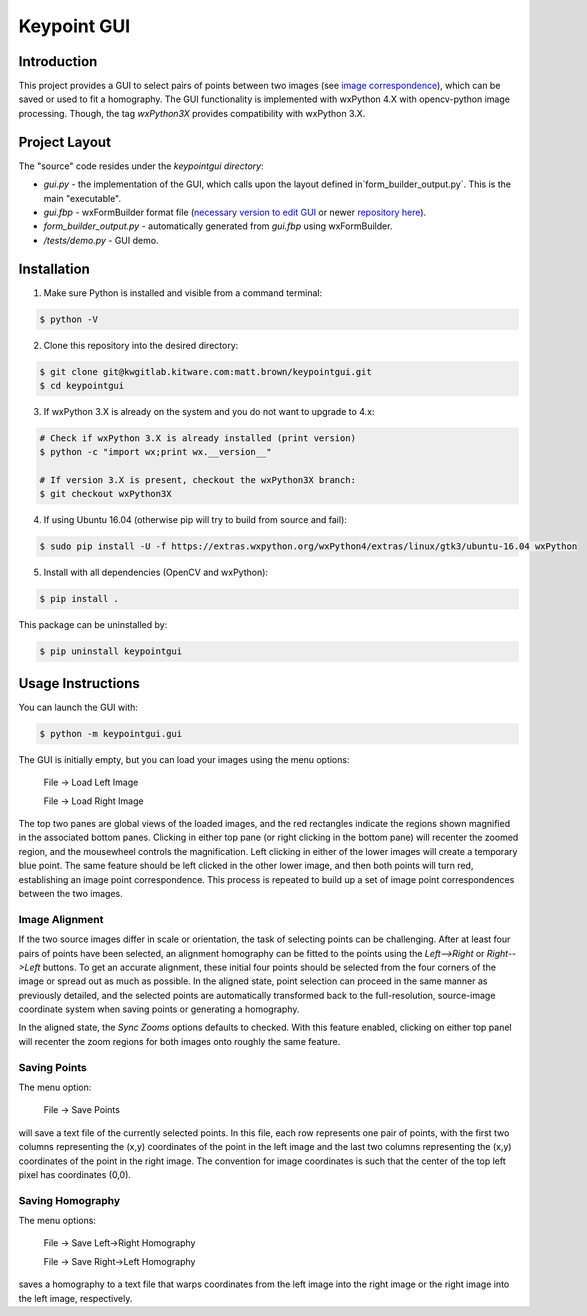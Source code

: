 ############################################
                 Keypoint GUI
############################################
.. image:: /docs/gui_demo_657x508.jpg
   :alt: gui_demo

Introduction
============
This project provides a GUI to select pairs of points between two images (see 
`image correspondence <https://en.wikipedia.org/wiki/Correspondence_problem>`_),
which can be saved or used to fit a homography. The GUI functionality is
implemented with wxPython 4.X with opencv-python image processing. Though, the 
tag `wxPython3X` provides compatibility with wxPython 3.X.

Project Layout
==============
The "source" code resides under the `keypointgui directory`:

- `gui.py` - the implementation of the GUI, which calls upon the layout defined in`form_builder_output.py`. This is the main "executable".

- `gui.fbp` - wxFormBuilder format file (`necessary version to edit GUI <https://ci.appveyor.com/api/projects/jhasse/wxformbuilder-461d5/artifacts/wxFormBuilder_win32.zip?branch=master>`_ or newer `repository here <www.wxformbuilder.org>`_).

- `form_builder_output.py` - automatically generated from `gui.fbp` using wxFormBuilder.

- `/tests/demo.py` - GUI demo.

Installation
============
1. Make sure Python is installed and visible from a command terminal:

.. code-block :: console

  $ python -V

2. Clone this repository into the desired directory:

.. code-block :: console

  $ git clone git@kwgitlab.kitware.com:matt.brown/keypointgui.git
  $ cd keypointgui

3. If wxPython 3.X is already on the system and you do not want to upgrade to 4.x:

.. code-block :: console

  # Check if wxPython 3.X is already installed (print version)
  $ python -c "import wx;print wx.__version__"
  
  # If version 3.X is present, checkout the wxPython3X branch:
  $ git checkout wxPython3X
 
4. If using Ubuntu 16.04 (otherwise pip will try to build from source and fail):

.. code-block :: console
  
  $ sudo pip install -U -f https://extras.wxpython.org/wxPython4/extras/linux/gtk3/ubuntu-16.04 wxPython

5. Install with all dependencies (OpenCV and wxPython):

.. code-block :: console

  $ pip install .

This package can be uninstalled by:

.. code-block :: console

  $ pip uninstall keypointgui

Usage Instructions
==================

You can launch the GUI with:

.. code-block :: console

  $ python -m keypointgui.gui

The GUI is initially empty, but you can load your images using the menu options:

  File -> Load Left Image

  File -> Load Right Image

The top two panes are global views of the loaded images, and the red rectangles
indicate the regions shown magnified in the associated bottom panes. Clicking in
either top pane (or right clicking in the bottom pane) will recenter the zoomed
region, and the mousewheel controls the magnification. Left clicking in either
of the lower images will create a temporary blue point. The same feature should
be left clicked in the other lower image, and then both points will turn red,
establishing an image point correspondence. This process is repeated to build up
a set of image point correspondences between the two images.

Image Alignment
---------------

If the two source images differ in scale or orientation, the task of selecting
points can be challenging. After at least four pairs of points have been
selected, an alignment homography can be fitted to the points using the
`Left-->Right` or `Right-->Left` buttons. To get an accurate alignment, these
initial four points should be selected from the four corners of the image or
spread out as much as possible. In the aligned state, point selection can
proceed in the same manner as previously detailed, and the selected points are
automatically transformed back to the full-resolution, source-image coordinate
system when saving points or generating a homography.

In the aligned state, the `Sync Zooms` options defaults to checked. With this
feature enabled, clicking on either top panel will recenter the zoom regions for
both images onto roughly the same feature.

Saving Points
-------------

The menu option:

  File -> Save Points

will save a text file of the currently selected points. In this file, each row
represents one pair of points, with the first two columns representing the (x,y)
coordinates of the point in the left image and the last two columns representing
the (x,y) coordinates of the point in the right image. The convention for image
coordinates is such that the center of the top left pixel has coordinates (0,0).

Saving Homography
-----------------

The menu options:

  File -> Save Left->Right Homography

  File -> Save Right->Left Homography

saves a homography to a text file that warps coordinates from the left image
into the right image or the right image into the left image, respectively.

